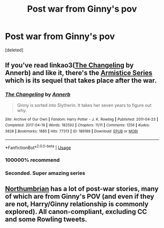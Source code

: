 #+TITLE: Post war from Ginny's pov

* Post war from Ginny's pov
:PROPERTIES:
:Score: 5
:DateUnix: 1590342786.0
:DateShort: 2020-May-24
:FlairText: Request
:END:
[deleted]


** If you've read linkao3([[https://archiveofourown.org/works/189189][The Changeling]] by Annerb) and like it, there's the [[https://archiveofourown.org/series/766017][Armistice Series]] which is its sequel that takes place after the war.
:PROPERTIES:
:Author: AgathaJames
:Score: 8
:DateUnix: 1590343037.0
:DateShort: 2020-May-24
:END:

*** [[https://archiveofourown.org/works/189189][*/The Changeling/*]] by [[https://www.archiveofourown.org/users/Annerb/pseuds/Annerb][/Annerb/]]

#+begin_quote
  Ginny is sorted into Slytherin. It takes her seven years to figure out why.
#+end_quote

^{/Site/:} ^{Archive} ^{of} ^{Our} ^{Own} ^{*|*} ^{/Fandom/:} ^{Harry} ^{Potter} ^{-} ^{J.} ^{K.} ^{Rowling} ^{*|*} ^{/Published/:} ^{2011-04-23} ^{*|*} ^{/Completed/:} ^{2017-04-19} ^{*|*} ^{/Words/:} ^{182592} ^{*|*} ^{/Chapters/:} ^{11/11} ^{*|*} ^{/Comments/:} ^{1256} ^{*|*} ^{/Kudos/:} ^{3828} ^{*|*} ^{/Bookmarks/:} ^{1885} ^{*|*} ^{/Hits/:} ^{77313} ^{*|*} ^{/ID/:} ^{189189} ^{*|*} ^{/Download/:} ^{[[https://archiveofourown.org/downloads/189189/The%20Changeling.epub?updated_at=1587784248][EPUB]]} ^{or} ^{[[https://archiveofourown.org/downloads/189189/The%20Changeling.mobi?updated_at=1587784248][MOBI]]}

--------------

*FanfictionBot*^{2.0.0-beta} | [[https://github.com/tusing/reddit-ffn-bot/wiki/Usage][Usage]]
:PROPERTIES:
:Author: FanfictionBot
:Score: 2
:DateUnix: 1590343065.0
:DateShort: 2020-May-24
:END:


*** 100000% recommend
:PROPERTIES:
:Author: anglelica
:Score: 2
:DateUnix: 1590344257.0
:DateShort: 2020-May-24
:END:


*** Seconded. Super amazing series
:PROPERTIES:
:Score: 1
:DateUnix: 1590344296.0
:DateShort: 2020-May-24
:END:


** [[https://www.fanfiction.net/u/2132422/Northumbrian][Northumbrian]] has a lot of post-war stories, many of which are from Ginny's POV (and even if they are not, Harry/Ginny relationship is commonly explored). All canon-compliant, excluding CC and some Rowling tweets.
:PROPERTIES:
:Author: AcidicAzide
:Score: 6
:DateUnix: 1590343819.0
:DateShort: 2020-May-24
:END:
